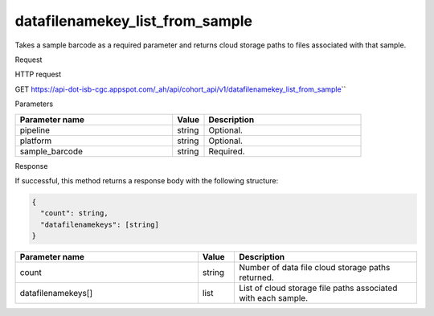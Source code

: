 datafilenamekey_list_from_sample
################################
Takes a sample barcode as a required parameter and returns cloud storage paths to files associated with that sample.

Request

HTTP request

GET https://api-dot-isb-cgc.appspot.com/\_ah/api/cohort\_api/v1/datafilenamekey\_list\_from\_sample\``

Parameters

.. csv-table::
	:header: "**Parameter name**", "**Value**", "**Description**"
	:widths: 50, 10, 50

	pipeline,string,Optional.
	platform,string,Optional.
	sample_barcode,string,Required.


Response

If successful, this method returns a response body with the following structure:

.. code-block:: javascript

  {
    "count": string,
    "datafilenamekeys": [string]
  }

.. csv-table::
	:header: "**Parameter name**", "**Value**", "**Description**"
	:widths: 50, 10, 50

	count, string, "Number of data file cloud storage paths returned."
	datafilenamekeys[], list, "List of cloud storage file paths associated with each sample."
